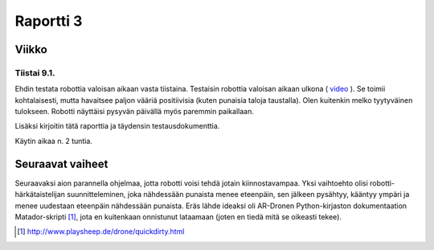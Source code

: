 ============
 Raportti 3
============

Viikko
======

Tiistai 9.1.
------------

Ehdin testata robottia valoisan aikaan vasta tiistaina.
Testaisin robottia valoisan aikaan ulkona ( video_ ).
Se toimii kohtalaisesti, mutta havaitsee paljon vääriä positiivisia (kuten punaisia taloja taustalla).
Olen kuitenkin melko tyytyväinen tulokseen.
Robotti näyttäisi pysyvän päivällä myös paremmin paikallaan.

.. _video: https://www.dropbox.com/s/bl3homsl84kj2hm/robo.mp4?dl=0

Lisäksi kirjoitin tätä raporttia ja täydensin testausdokumenttia.

Käytin aikaa n. 2 tuntia.

Seuraavat vaiheet
=================

Seuraavaksi aion parannella ohjelmaa, jotta robotti voisi tehdä jotain kiinnostavampaa.
Yksi vaihtoehto olisi robotti-härkätaistelijan suunnitteleminen, joka nähdessään punaista menee eteenpäin,
sen jälkeen pysähtyy, kääntyy ympäri ja menee uudestaan eteenpäin nähdessään punaista.
Eräs lähde ideaksi oli AR-Dronen Python-kirjaston dokumentaation Matador-skripti [#]_,
jota en kuitenkaan onnistunut lataamaan (joten en tiedä mitä se oikeasti tekee).

.. [#] http://www.playsheep.de/drone/quickdirty.html
